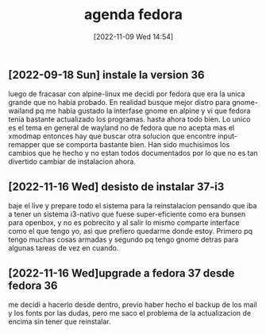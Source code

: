 #+title:      agenda fedora
#+date:       [2022-11-09 Wed 14:54]
#+filetags:   :fedora:
#+identifier: 20221109T145448

** [2022-09-18 Sun] instale la version 36
   luego de fracasar con alpine-linux me decidi por fedora que era la
   unica grande que no habia probado. En realidad busque mejor distro
   para gnome-wailand pq me habia gustado la interfase gnome en alpine
   y vi que fedora tenia bastante actualizado los programas.
   hasta ahora todo bien. Lo unico es el tema en general de wayland no
   de fedora que no acepta mas el xmodmap entonces hay que buscar otra
   solucion que encontre input-remapper que se comporta bastante bien.
   Han sido muchisimos los cambios que he hecho y no estan todos
   documentados por lo que no es tan divertido cambiar de instalacion
   ahora.

** [2022-11-16 Wed] desisto de instalar 37-i3
   baje el live y prepare todo el sistema para la reinstalacion pensando
   que iba a tener un sistema i3-nativo que fuese super-eficiente como
   era bunsen para openbox, y no es pobrecito y al salir lo mismo
   comparte interface como el que tengo yo, asi que prefiero quedarme
   donde estoy. Primero pq tengo muchas cosas armadas y segundo pq tengo
   gnome detras para algunas tareas de vez en cuando.

** [2022-11-16 Wed]upgrade a fedora 37 desde fedora 36
   me decidi a hacerlo desde dentro, previo haber hecho el backup de los
   mail y los fonts por las dudas, pero me saco el problema de la
   actualizacion de encima sin tener que reinstalar.
